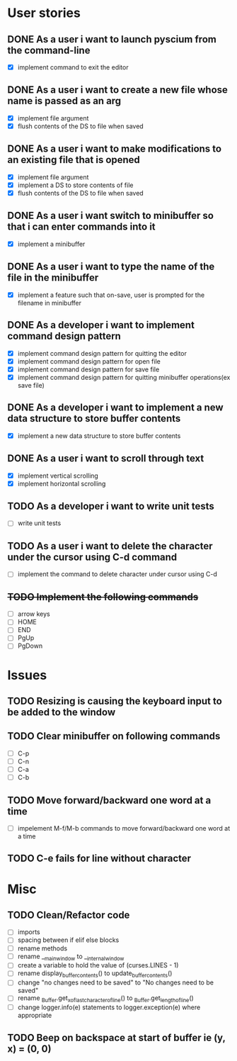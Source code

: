 * User stories
** DONE As a user i want to launch pyscium from the command-line
- [X] implement command to exit the editor

** DONE As a user i want to create a new file whose name is passed as an arg
- [X] implement file argument 
- [X] flush contents of the DS to file when saved

** DONE As a user i want to make modifications to an existing file that is opened
- [X] implement file argument
- [X] implement a DS to store contents of file
- [X] flush contents of the DS to file when saved

** DONE As a user i want switch to minibuffer so that i can enter commands into it
- [X] implement a minibuffer

** DONE As a user i want to type the name of the file in the minibuffer
- [X] implement a feature such that on-save, user is prompted for the filename
  in minibuffer

** DONE As a developer i want to implement command design pattern
- [X] implement command design pattern for quitting the editor
- [X] implement command design pattern for open file
- [X] implement command design pattern for save file
- [X] implement command design pattern for quitting minibuffer operations(ex save file)

** DONE As a developer i want to implement a new data structure to store buffer contents
- [X] implement a new data structure to store buffer contents

** DONE As a user i want to scroll through text
- [X] implement vertical scrolling
- [X] implement horizontal scrolling


** TODO As a developer i want to write unit tests
- [ ] write unit tests

** TODO As a user i want to delete the character under the cursor using C-d command
- [ ] implement the command to delete character under cursor using C-d

** +TODO Implement the following commands+
- [ ] arrow keys
- [ ] HOME
- [ ] END
- [ ] PgUp
- [ ] PgDown

* Issues
** TODO Resizing is causing the keyboard input to be added to the window

** TODO Clear minibuffer on following commands
- [ ] C-p
- [ ] C-n
- [ ] C-a
- [ ] C-b

** TODO Move forward/backward one word at a time
- [ ] impelement M-f/M-b commands to  move forward/backward one word at a time

** TODO C-e fails for line without \n character

* Misc
** TODO Clean/Refactor code
- [ ] imports
- [ ] spacing between if elif else blocks
- [ ] rename methods
- [ ] rename __main_window to __internal_window
- [ ] create a variable to hold the value of (curses.LINES - 1)
- [ ] rename display_buffer_contents() to update_buffer_contents()
- [ ] change "no changes need to be saved" to "No changes need to be saved"
- [ ] rename _Buffer.get_x_of_last_character_of_line() to _Buffer.get_length_of_line()
- [ ] change logger.info(e) statements to logger.exception(e) where appropriate

** TODO Beep on backspace at start of buffer ie (y, x) = (0, 0)
